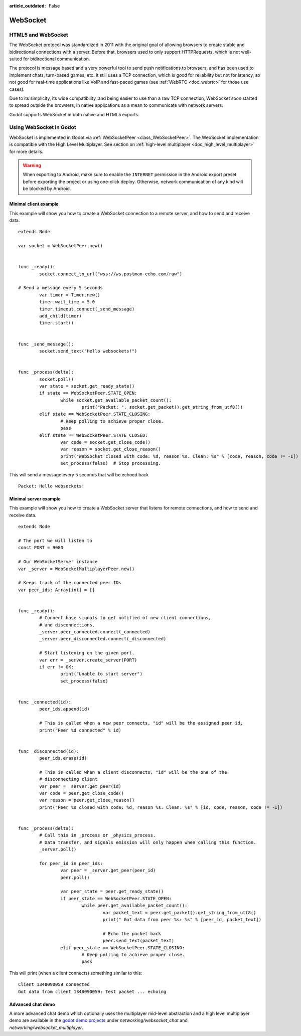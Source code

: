 :article_outdated: False

.. _doc_websocket:

WebSocket
=========

HTML5 and WebSocket
-------------------

The WebSocket protocol was standardized in 2011 with the original goal of allowing browsers to create stable and bidirectional connections with a server.
Before that, browsers used to only support HTTPRequests, which is not well-suited for bidirectional communication.

The protocol is message based and a very powerful tool to send push notifications to browsers, and has been used to implement chats, turn-based games, etc. It still uses a TCP connection, which is good for reliability but not for latency, so not good for real-time applications like VoIP and fast-paced games (see :ref:`WebRTC <doc_webrtc>` for those use cases).

Due to its simplicity, its wide compatibility, and being easier to use than a raw TCP connection, WebSocket soon started to spread outside the browsers, in native applications as a mean to communicate with network servers.

Godot supports WebSocket in both native and HTML5 exports.

Using WebSocket in Godot
------------------------

WebSocket is implemented in Godot via :ref:`WebSocketPeer <class_WebSocketPeer>`. The WebSocket implementation is compatible with the High Level Multiplayer. See section on :ref:`high-level multiplayer <doc_high_level_multiplayer>` for more details.

.. warning::

    When exporting to Android, make sure to enable the ``INTERNET``
    permission in the Android export preset before exporting the project or
    using one-click deploy. Otherwise, network communication of any kind will be
    blocked by Android.

Minimal client example
^^^^^^^^^^^^^^^^^^^^^^

This example will show you how to create a WebSocket connection to a remote server, and how to send and receive data.

::

	extends Node

	var socket = WebSocketPeer.new()


	func _ready():
		socket.connect_to_url("wss://ws.postman-echo.com/raw")

        # Send a message every 5 seconds
		var timer = Timer.new()
		timer.wait_time = 5.0
		timer.timeout.connect(_send_message)
		add_child(timer)
		timer.start()


	func _send_message():
		socket.send_text("Hello websockets!")


	func _process(delta):
		socket.poll()
		var state = socket.get_ready_state()
		if state == WebSocketPeer.STATE_OPEN:
			while socket.get_available_packet_count():
				print("Packet: ", socket.get_packet().get_string_from_utf8())
		elif state == WebSocketPeer.STATE_CLOSING:
			# Keep polling to achieve proper close.
			pass
		elif state == WebSocketPeer.STATE_CLOSED:
			var code = socket.get_close_code()
			var reason = socket.get_close_reason()
			print("WebSocket closed with code: %d, reason %s. Clean: %s" % [code, reason, code != -1])
			set_process(false)  # Stop processing.


This will send a message every 5 seconds that will be echoed back

::

    Packet: Hello websockets!

Minimal server example
^^^^^^^^^^^^^^^^^^^^^^

This example will show you how to create a WebSocket server that listens for remote connections, and how to send and receive data.

::

	extends Node

	# The port we will listen to
	const PORT = 9080

	# Our WebSocketServer instance
	var _server = WebSocketMultiplayerPeer.new()

	# Keeps track of the connected peer IDs
	var peer_ids: Array[int] = []


	func _ready():
		# Connect base signals to get notified of new client connections,
		# and disconnections.
		_server.peer_connected.connect(_connected)
		_server.peer_disconnected.connect(_disconnected)

		# Start listening on the given port.
		var err = _server.create_server(PORT)
		if err != OK:
			print("Unable to start server")
			set_process(false)


	func _connected(id):
		peer_ids.append(id)

		# This is called when a new peer connects, "id" will be the assigned peer id,
		print("Peer %d connected" % id)


	func _disconnected(id):
		peer_ids.erase(id)

		# This is called when a client disconnects, "id" will be the one of the
		# disconnecting client
		var peer = _server.get_peer(id)
		var code = peer.get_close_code()
		var reason = peer.get_close_reason()
		print("Peer %s closed with code: %d, reason %s. Clean: %s" % [id, code, reason, code != -1])


	func _process(delta):
		# Call this in _process or _physics_process.
		# Data transfer, and signals emission will only happen when calling this function.
		_server.poll()

		for peer_id in peer_ids:
			var peer = _server.get_peer(peer_id)
			peer.poll()

			var peer_state = peer.get_ready_state()
			if peer_state == WebSocketPeer.STATE_OPEN:
				while peer.get_available_packet_count():
					var packet_text = peer.get_packet().get_string_from_utf8()
					print(" Got data from peer %s: %s" % [peer_id, packet_text])

					# Echo the packet back
					peer.send_text(packet_text)
			elif peer_state == WebSocketPeer.STATE_CLOSING:
				# Keep polling to achieve proper close.
				pass

This will print (when a client connects) something similar to this:

::

    Client 1348090059 connected
    Got data from client 1348090059: Test packet ... echoing

Advanced chat demo
^^^^^^^^^^^^^^^^^^

A more advanced chat demo which optionally uses the multiplayer mid-level abstraction and a high level multiplayer demo are available in the `godot demo projects <https://github.com/godotengine/godot-demo-projects>`_ under `networking/websocket_chat` and `networking/websocket_multiplayer`.

